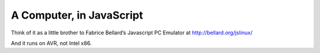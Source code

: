 A Computer, in JavaScript
=========================
Think of it as a little brother to Fabrice Bellard’s Javascript PC Emulator at http://bellard.org/jslinux/

And it runs on AVR, not Intel x86.

